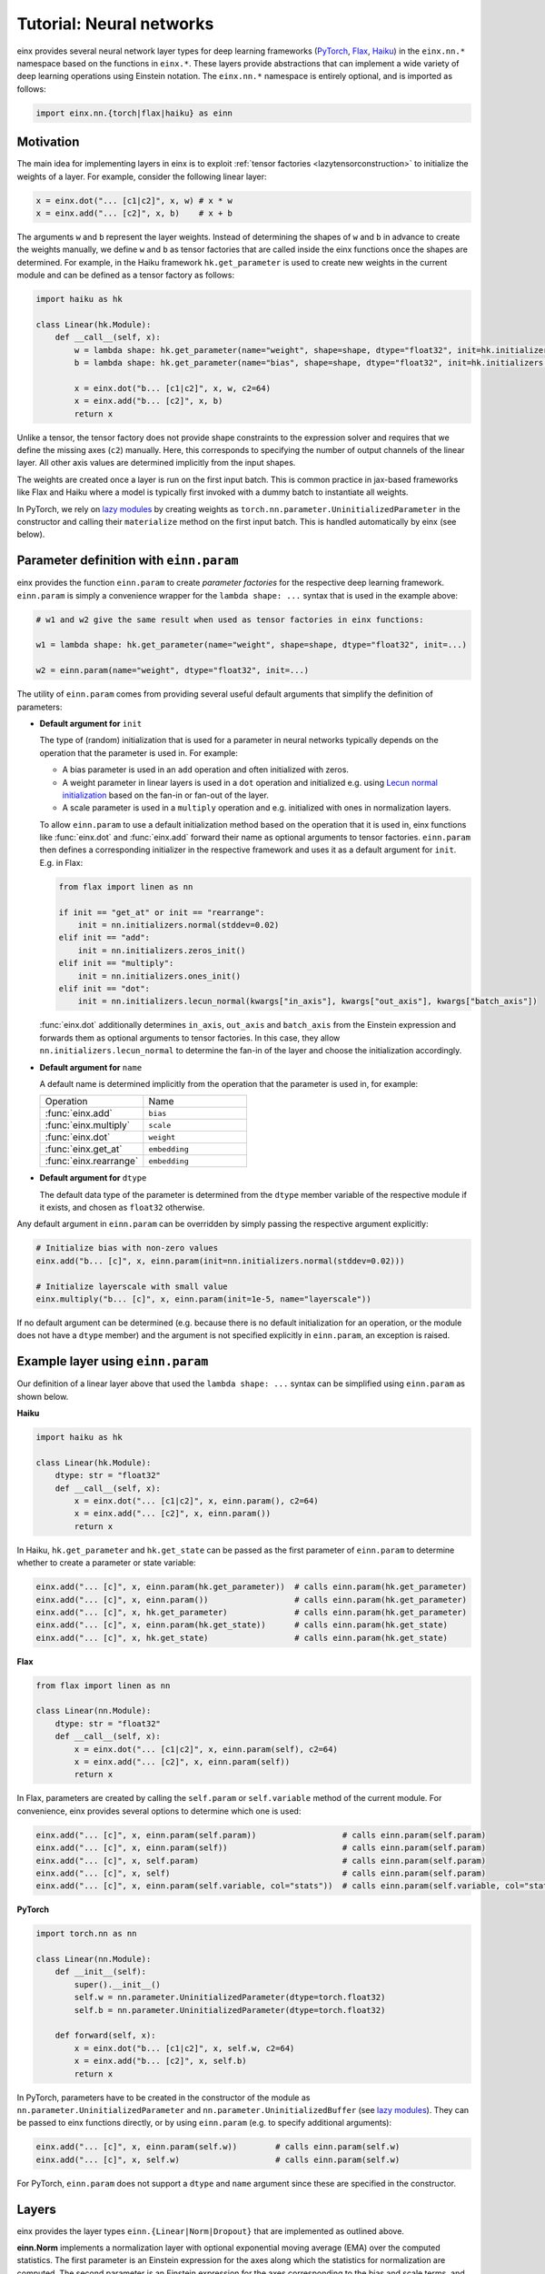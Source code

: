 Tutorial: Neural networks
#########################

einx provides several neural network layer types for deep learning frameworks (`PyTorch <https://pytorch.org/>`_, `Flax <https://github.com/google/flax>`_,
`Haiku <https://github.com/google-deepmind/dm-haiku>`_) in the ``einx.nn.*`` namespace 
based on the functions in ``einx.*``. These layers provide abstractions that can implement a wide variety of deep learning operations using Einstein notation.
The ``einx.nn.*`` namespace is entirely optional, and is imported as follows:

..  code::

    import einx.nn.{torch|flax|haiku} as einn

Motivation
----------

The main idea for implementing layers in einx is to exploit :ref:`tensor factories <lazytensorconstruction>` to initialize the weights of a layer.
For example, consider the following linear layer:

..  code::

    x = einx.dot("... [c1|c2]", x, w) # x * w
    x = einx.add("... [c2]", x, b)    # x + b

The arguments ``w`` and ``b`` represent the layer weights. Instead of determining the shapes of ``w`` and ``b`` in advance to create the weights manually,
we define ``w`` and ``b`` as tensor factories that
are called inside the einx functions once the shapes are determined. For example, in the Haiku framework ``hk.get_parameter`` is used to create new weights
in the current module and can be defined as a tensor factory as follows:

..  code::

    import haiku as hk

    class Linear(hk.Module):
        def __call__(self, x):
            w = lambda shape: hk.get_parameter(name="weight", shape=shape, dtype="float32", init=hk.initializers.VarianceScaling(1.0, "fan_in", "truncated_normal"))
            b = lambda shape: hk.get_parameter(name="bias", shape=shape, dtype="float32", init=hk.initializers.Constant(0.0))

            x = einx.dot("b... [c1|c2]", x, w, c2=64)
            x = einx.add("b... [c2]", x, b)
            return x

Unlike a tensor, the tensor factory does not provide shape constraints to the expression solver and requires that we define the missing axes (``c2``) manually. Here,
this corresponds to specifying the number of output channels of the linear layer. All other axis values are determined implicitly from the input shapes.

The weights are created once a layer is run on the first input batch. This is common practice in jax-based frameworks like Flax and Haiku where a model
is typically first invoked with a dummy batch to instantiate all weights.

In PyTorch, we rely on `lazy modules <https://pytorch.org/docs/stable/generated/torch.nn.modules.lazy.LazyModuleMixin.html#torch.nn.modules.lazy.LazyModuleMixin>`_
by creating weights as ``torch.nn.parameter.UninitializedParameter`` in the constructor and calling their ``materialize`` method on the first input batch. This is
handled automatically by einx (see below).

Parameter definition with ``einn.param``
----------------------------------------

einx provides the function ``einn.param`` to create *parameter factories* for the respective deep learning framework. ``einn.param`` is simply a convenience wrapper for
the ``lambda shape: ...`` syntax that is used in the example above:

..  code:: python

    # w1 and w2 give the same result when used as tensor factories in einx functions:

    w1 = lambda shape: hk.get_parameter(name="weight", shape=shape, dtype="float32", init=...)

    w2 = einn.param(name="weight", dtype="float32", init=...)

The utility of ``einn.param`` comes from providing several useful default arguments that simplify the definition of parameters:

*   **Default argument for** ``init``

    The type of (random) initialization that is used for a parameter in neural networks typically depends on the operation that the parameter is used in. For example:

    * A bias parameter is used in an ``add`` operation and often initialized with zeros.
    * A weight parameter in linear layers is used in a ``dot`` operation and initialized e.g. using
      `Lecun normal initialization <https://jax.readthedocs.io/en/latest/_autosummary/jax.nn.initializers.lecun_normal.html>`_
      based on the fan-in or fan-out of the layer.
    * A scale parameter is used in a ``multiply`` operation and e.g. initialized with ones in normalization layers.

    To allow ``einn.param`` to use a default initialization method based on the operation that it is used in, einx functions like :func:`einx.dot` and :func:`einx.add`
    forward their name as optional arguments to tensor factories. ``einn.param`` then defines a corresponding initializer in the respective framework and
    uses it as a default argument for ``init``. E.g. in Flax:

    ..  code:: python

        from flax import linen as nn

        if init == "get_at" or init == "rearrange":
            init = nn.initializers.normal(stddev=0.02)
        elif init == "add":
            init = nn.initializers.zeros_init()
        elif init == "multiply":
            init = nn.initializers.ones_init()
        elif init == "dot":
            init = nn.initializers.lecun_normal(kwargs["in_axis"], kwargs["out_axis"], kwargs["batch_axis"])

    :func:`einx.dot` additionally determines ``in_axis``, ``out_axis`` and ``batch_axis`` from the Einstein expression and forwards them as optional arguments
    to tensor factories. In this case, they allow ``nn.initializers.lecun_normal`` to determine the fan-in of the layer and choose the initialization accordingly.

*   **Default argument for** ``name``

    A default name is determined implicitly from the operation that the parameter is used in, for example:

    .. list-table:: 
       :widths: 30 30
       :header-rows: 0

       * - Operation
         - Name
       * - :func:`einx.add`
         - ``bias``
       * - :func:`einx.multiply`
         - ``scale``
       * - :func:`einx.dot`
         - ``weight``
       * - :func:`einx.get_at`
         - ``embedding``
       * - :func:`einx.rearrange`
         - ``embedding``

*   **Default argument for** ``dtype``

    The default data type of the parameter is determined from the ``dtype`` member variable of the respective module if it exists, and chosen as ``float32`` otherwise.

Any default argument in ``einn.param`` can be overridden by simply passing the respective argument explicitly:

..  code::

    # Initialize bias with non-zero values
    einx.add("b... [c]", x, einn.param(init=nn.initializers.normal(stddev=0.02)))

    # Initialize layerscale with small value
    einx.multiply("b... [c]", x, einn.param(init=1e-5, name="layerscale"))

If no default argument can be determined (e.g. because there is no default initialization for an operation, or the module does not have a ``dtype`` member) and the
argument is not specified explicitly in ``einn.param``, an exception is raised.

Example layer using ``einn.param``
----------------------------------

Our definition of a linear layer above that used the ``lambda shape: ...`` syntax can be simplified using ``einn.param`` as shown below.

**Haiku**

..  code:: python

    import haiku as hk

    class Linear(hk.Module):
        dtype: str = "float32"
        def __call__(self, x):
            x = einx.dot("... [c1|c2]", x, einn.param(), c2=64)
            x = einx.add("... [c2]", x, einn.param())
            return x

In Haiku, ``hk.get_parameter`` and ``hk.get_state`` can be passed as the first parameter of ``einn.param`` to determine whether to create a parameter or state variable:

..  code:: python

    einx.add("... [c]", x, einn.param(hk.get_parameter))  # calls einn.param(hk.get_parameter)
    einx.add("... [c]", x, einn.param())                  # calls einn.param(hk.get_parameter)
    einx.add("... [c]", x, hk.get_parameter)              # calls einn.param(hk.get_parameter)
    einx.add("... [c]", x, einn.param(hk.get_state))      # calls einn.param(hk.get_state)
    einx.add("... [c]", x, hk.get_state)                  # calls einn.param(hk.get_state)

**Flax**

..  code:: python

    from flax import linen as nn

    class Linear(nn.Module):
        dtype: str = "float32"
        def __call__(self, x):
            x = einx.dot("... [c1|c2]", x, einn.param(self), c2=64)
            x = einx.add("... [c2]", x, einn.param(self))
            return x

In Flax, parameters are created by calling the ``self.param`` or ``self.variable`` method of the current module. For
convenience, einx provides several options to determine which one is used:

..  code:: python

    einx.add("... [c]", x, einn.param(self.param))                  # calls einn.param(self.param)
    einx.add("... [c]", x, einn.param(self))                        # calls einn.param(self.param)
    einx.add("... [c]", x, self.param)                              # calls einn.param(self.param)
    einx.add("... [c]", x, self)                                    # calls einn.param(self.param)
    einx.add("... [c]", x, einn.param(self.variable, col="stats"))  # calls einn.param(self.variable, col="stats")

**PyTorch**

..  code::

    import torch.nn as nn

    class Linear(nn.Module):
        def __init__(self):
            super().__init__()
            self.w = nn.parameter.UninitializedParameter(dtype=torch.float32)
            self.b = nn.parameter.UninitializedParameter(dtype=torch.float32)

        def forward(self, x):
            x = einx.dot("b... [c1|c2]", x, self.w, c2=64)
            x = einx.add("b... [c2]", x, self.b)
            return x

In PyTorch, parameters have to be created in the constructor of the module as ``nn.parameter.UninitializedParameter`` and ``nn.parameter.UninitializedBuffer``
(see `lazy modules <https://pytorch.org/docs/stable/generated/torch.nn.modules.lazy.LazyModuleMixin.html#torch.nn.modules.lazy.LazyModuleMixin>`_). They can
be passed to einx functions directly, or by using ``einn.param`` (e.g. to specify additional arguments):

..  code:: python

    einx.add("... [c]", x, einn.param(self.w))        # calls einn.param(self.w)
    einx.add("... [c]", x, self.w)                    # calls einn.param(self.w)

For PyTorch, ``einn.param`` does not support a ``dtype`` and ``name`` argument since these are specified in the constructor.

Layers
------

einx provides the layer types ``einn.{Linear|Norm|Dropout}`` that are implemented as outlined above.

**einn.Norm** implements a normalization layer with optional exponential moving average (EMA) over the computed statistics. The first parameter is an Einstein expression for
the axes along which the statistics for normalization are computed. The second parameter is an Einstein expression for the axes corresponding to the bias and scale terms, and
defaults to ``b... [c]``. The different sub-steps can be toggled by passing ``True`` or ``False`` for the ``mean``, ``var``, ``scale`` and ``bias`` parameters. The EMA is used only if 
``decay_rate`` is passed.

A variety of normalization layers can be implemented using this abstraction:

..  code::

    layernorm       = einn.Norm("b... [c]")
    instancenorm    = einn.Norm("b [s...] c")
    groupnorm       = einn.Norm("b [s...] (g [c])", g=8)
    batchnorm       = einn.Norm("[b...] c", decay_rate=0.9)
    rmsnorm         = einn.Norm("b... [c]", mean=False, bias=False)

**einn.Linear** implements a linear layer with optional bias term. The first parameter is an operation string that is forwarded to :func:`einx.dot` to multiply the weight matrix.
A bias is added corresponding to the marked output expressions, and is disabled by passing ``bias=False``.

..  code::

    channel_mix     = einn.Linear("b... [c1|c2]", c2=64)
    spatial_mix1    = einn.Linear("b [s...|s2] c", s2=64)
    spatial_mix2    = einn.Linear("b [s2|s...] c", s=(64, 64))
    patch_embed     = einn.Linear("b (s [s2|])... [c1|c2]", s2=4, c2=64)

**einn.Dropout** implements a stochastic dropout. The first parameter specifies the shape of the mask in Einstein notation that is applied to the input tensor.

..  code::

    dropout         = einn.Dropout("[...]",       drop_rate=0.2)
    spatial_dropout = einn.Dropout("[b] ... [c]", drop_rate=0.2)
    droppath        = einn.Dropout("[b] ...",     drop_rate=0.2)

The following is an example of a simple fully-connected network for image classification using ``einn`` in Flax:

..  code::

    from flax import linen as nn
    import einx.nn.flax as einn

    class Net(nn.Module):
        @nn.compact
        def __call__(self, x, training):
            for c in [1024, 512, 256]:
                x = einn.Linear("b [...|c]", c=c)(x)
                x = einn.Norm("[b] c", decay_rate=0.99)(x, training=training)
                x = nn.gelu(x)
                x = einn.Dropout("[...]", drop_rate=0.2)(x, training=training)
            x = einn.Linear("b [...|c]", c=10)(x) # 10 classes
            return x

Example trainings on CIFAR10 are provided in ``examples/train_{torch|flax|haiku}.py`` for models implemented using ``einn``. ``einn`` layers can be combined
with other layers or used as submodules in the respective framework seamlessly.

The following page provides examples of common operations in neural networks using ``einx`` and ``einn`` notation.
